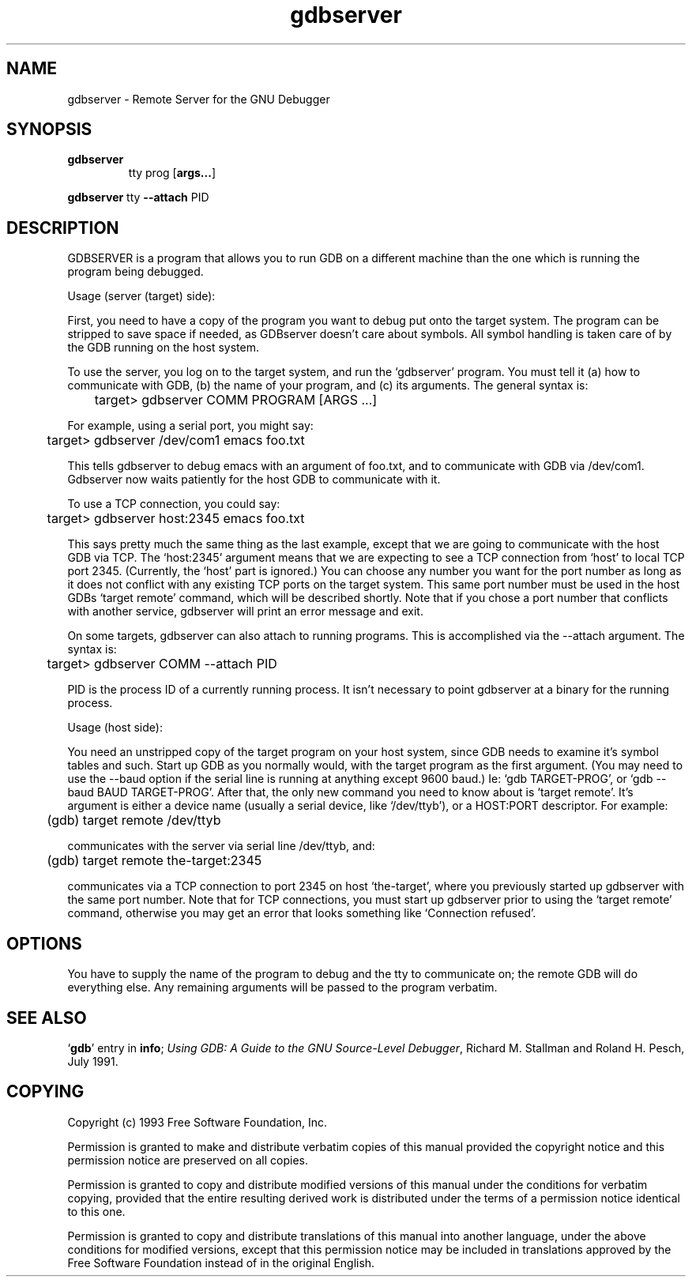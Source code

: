 .\" Copyright (C) 1993 Free Software Foundation, Inc.
.\" See section COPYING for conditions for redistribution
.TH gdbserver 1 "2 November 1993" "Cygnus Support" "GNU Development Tools"
.SH NAME
gdbserver \- Remote Server for the GNU Debugger
.SH SYNOPSIS
.na
.TP
.B gdbserver
.RB tty
.RB prog
.RB "[\|" args... "\|]"
.PP
.B gdbserver
.RB tty
.B --attach
.RB PID
.ad b
.SH DESCRIPTION
GDBSERVER is a program that allows you to run GDB on a different machine
than the one which is running the program being debugged.

Usage (server (target) side):

First, you need to have a copy of the program you want to debug put onto
the target system.  The program can be stripped to save space if needed, as
GDBserver doesn't care about symbols.  All symbol handling is taken care of by
the GDB running on the host system.

To use the server, you log on to the target system, and run the `gdbserver'
program.  You must tell it (a) how to communicate with GDB, (b) the name of
your program, and (c) its arguments.  The general syntax is:

	target> gdbserver COMM PROGRAM [ARGS ...]

For example, using a serial port, you might say:

	target> gdbserver /dev/com1 emacs foo.txt

This tells gdbserver to debug emacs with an argument of foo.txt, and to
communicate with GDB via /dev/com1.  Gdbserver now waits patiently for the
host GDB to communicate with it.

To use a TCP connection, you could say:

	target> gdbserver host:2345 emacs foo.txt

This says pretty much the same thing as the last example, except that we are
going to communicate with the host GDB via TCP.  The `host:2345' argument means
that we are expecting to see a TCP connection from `host' to local TCP port
2345.  (Currently, the `host' part is ignored.)  You can choose any number you
want for the port number as long as it does not conflict with any existing TCP
ports on the target system.  This same port number must be used in the host
GDBs `target remote' command, which will be described shortly.  Note that if
you chose a port number that conflicts with another service, gdbserver will
print an error message and exit.

On some targets, gdbserver can also attach to running programs.
This is accomplished via the --attach argument.  The syntax is:

	target> gdbserver COMM --attach PID

PID is the process ID of a currently running process.  It isn't
necessary to point gdbserver at a binary for the running process.

Usage (host side):

You need an unstripped copy of the target program on your host system, since
GDB needs to examine it's symbol tables and such.  Start up GDB as you normally
would, with the target program as the first argument.  (You may need to use the
--baud option if the serial line is running at anything except 9600 baud.)
Ie: `gdb TARGET-PROG', or `gdb --baud BAUD TARGET-PROG'.  After that, the only
new command you need to know about is `target remote'.  It's argument is either
a device name (usually a serial device, like `/dev/ttyb'), or a HOST:PORT
descriptor.  For example:

	(gdb) target remote /dev/ttyb

communicates with the server via serial line /dev/ttyb, and:

	(gdb) target remote the-target:2345

communicates via a TCP connection to port 2345 on host `the-target', where
you previously started up gdbserver with the same port number.  Note that for
TCP connections, you must start up gdbserver prior to using the `target remote'
command, otherwise you may get an error that looks something like
`Connection refused'.
.SH OPTIONS
You have to supply the name of the program to debug
and the tty to communicate on; the remote GDB will do everything else.
Any remaining arguments will be passed to the program verbatim.
.SH "SEE ALSO"
.RB "`\|" gdb "\|'"
entry in
.B info\c
\&;
.I 
Using GDB: A Guide to the GNU Source-Level Debugger\c
, Richard M. Stallman and Roland H. Pesch, July 1991.
.SH COPYING
Copyright (c) 1993 Free Software Foundation, Inc.
.PP
Permission is granted to make and distribute verbatim copies of
this manual provided the copyright notice and this permission notice
are preserved on all copies.
.PP
Permission is granted to copy and distribute modified versions of this
manual under the conditions for verbatim copying, provided that the
entire resulting derived work is distributed under the terms of a
permission notice identical to this one.
.PP
Permission is granted to copy and distribute translations of this
manual into another language, under the above conditions for modified
versions, except that this permission notice may be included in
translations approved by the Free Software Foundation instead of in
the original English.

